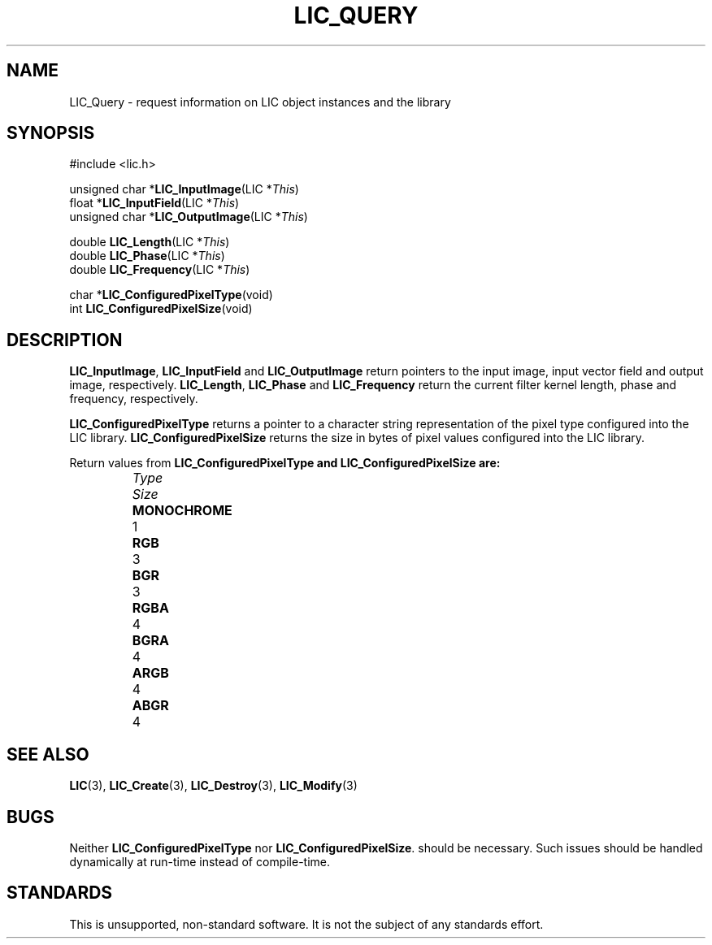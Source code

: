 .\" Copyright (c) 1993 The Regents of the University of California.
.\" All rights reserved.
.\"
.\" Redistribution and use in source and binary forms, with or without
.\" modification, are permitted provided that the following conditions
.\" are met:
.\" 1. Redistributions of source code must retain the above copyright
.\"    notice, this list of conditions and the following disclaimer.
.\" 2. Redistributions in binary form must reproduce the above copyright
.\"    notice, this list of conditions and the following disclaimer in the
.\"    documentation and/or other materials provided with the distribution.
.\" 3. All advertising materials mentioning features or use of this software
.\"    must display the following acknowledgement:
.\"	This product includes software developed by the University of
.\"	California, Lawrence Livermore National Laboratory and its
.\"	contributors.
.\" 4. Neither the name of the University nor the names of its contributors
.\"    may be used to endorse or promote products derived from this software
.\"    without specific prior written permission.
.\"
.\" THIS SOFTWARE IS PROVIDED BY THE REGENTS AND CONTRIBUTORS ``AS IS'' AND
.\" ANY EXPRESS OR IMPLIED WARRANTIES, INCLUDING, BUT NOT LIMITED TO, THE
.\" IMPLIED WARRANTIES OF MERCHANTABILITY AND FITNESS FOR A PARTICULAR PURPOSE
.\" ARE DISCLAIMED.  IN NO EVENT SHALL THE REGENTS OR CONTRIBUTORS BE LIABLE
.\" FOR ANY DIRECT, INDIRECT, INCIDENTAL, SPECIAL, EXEMPLARY, OR CONSEQUENTIAL
.\" DAMAGES (INCLUDING, BUT NOT LIMITED TO, PROCUREMENT OF SUBSTITUTE GOODS
.\" OR SERVICES; LOSS OF USE, DATA, OR PROFITS; OR BUSINESS INTERRUPTION)
.\" HOWEVER CAUSED AND ON ANY THEORY OF LIABILITY, WHETHER IN CONTRACT, STRICT
.\" LIABILITY, OR TORT (INCLUDING NEGLIGENCE OR OTHERWISE) ARISING IN ANY WAY
.\" OUT OF THE USE OF THIS SOFTWARE, EVEN IF ADVISED OF THE POSSIBILITY OF
.\" SUCH DAMAGE.
.\"
.de Hd
.ds Dt \\$4
..
.Hd $Header: /usr/local/src/lic/liblic/RCS/LIC_Query.3,v 1.1 1993/05/27 20:18:46 casey Exp $
.TH LIC_QUERY 3 \*(Dt
.SH NAME
LIC_Query \- request information on LIC object instances and the library
.SH SYNOPSIS
.nf
#include <lic.h>

unsigned char *\fBLIC_InputImage\fP(LIC *\fIThis\fP)
float *\fBLIC_InputField\fP(LIC *\fIThis\fP)
unsigned char *\fBLIC_OutputImage\fP(LIC *\fIThis\fP)

double \fBLIC_Length\fP(LIC *\fIThis\fP)
double \fBLIC_Phase\fP(LIC *\fIThis\fP)
double \fBLIC_Frequency\fP(LIC *\fIThis\fP)

char *\fBLIC_ConfiguredPixelType\fP(void)
int \fBLIC_ConfiguredPixelSize\fP(void)
.fi
.SH DESCRIPTION
.BR LIC_InputImage ,
.B LIC_InputField
and
.B LIC_OutputImage
return pointers to the input image, input vector field and output image,
respectively.
.BR LIC_Length ,
.B LIC_Phase
and
.B LIC_Frequency
return the current filter kernel length, phase and frequency, respectively.
.PP
.B LIC_ConfiguredPixelType
returns a pointer to a character string representation of the pixel type
configured into the LIC library.
.B LIC_ConfiguredPixelSize
returns the size in bytes of pixel values configured into the LIC library.
.PP
Return values from
.B LIC_ConfiguredPixelType and LIC_ConfiguredPixelSize are:
.PP
.RS
.nf
.ta \w'MONOCHROMEXXX'u
.I Type	Size
\fBMONOCHROME\fP	1
\fBRGB\fP	3
\fBBGR\fP	3
\fBRGBA\fP	4
\fBBGRA\fP	4
\fBARGB\fP	4
\fBABGR\fP	4
.DT
.fi
.RE
.SH "SEE ALSO"
.BR LIC (3),
.BR LIC_Create (3),
.BR LIC_Destroy (3),
.BR LIC_Modify (3)
.SH BUGS
Neither
.B LIC_ConfiguredPixelType
nor
.BR LIC_ConfiguredPixelSize .
should be necessary.  Such issues should be handled dynamically at run-time
instead of compile-time.
.SH STANDARDS
This is unsupported, non-standard software.  It is not the subject of any
standards effort.
